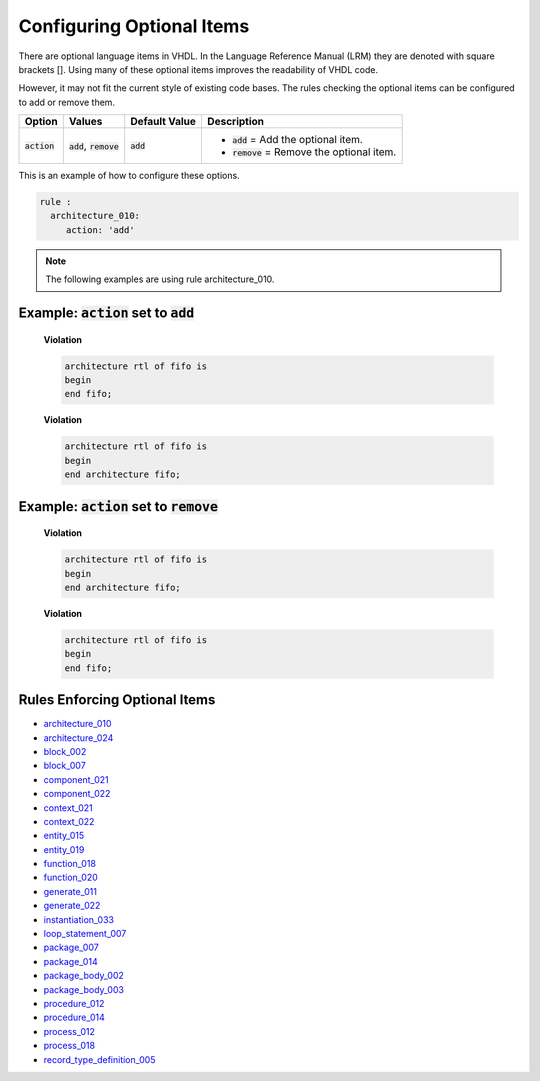 
.. _configuring-optional-items:

Configuring Optional Items
--------------------------

There are optional language items in VHDL.
In the Language Reference Manual (LRM) they are denoted with square brackets [].
Using many of these optional items improves the readability of VHDL code.

However, it may not fit the current style of existing code bases.
The rules checking the optional items can be configured to add or remove them.

.. |action| replace::
   :code:`action`

.. |action__add| replace::
   :code:`add` = Add the optional item.

.. |action__remove| replace::
   :code:`remove` = Remove the optional item.

.. |values| replace::
   :code:`add`, :code:`remove`

.. |default_value| replace::
   :code:`add`

+----------------------+----------+-----------------+----------------------------+
| Option               | Values   | Default Value   | Description                |
+======================+==========+=================+============================+
| |action|             | |values| | |default_value| | * |action__add|            |
|                      |          |                 | * |action__remove|         |
+----------------------+----------+-----------------+----------------------------+

This is an example of how to configure these options.

.. code-block:: yaml

   rule :
     architecture_010:
        action: 'add'

.. NOTE:: The following examples are using rule architecture_010.

Example: |action| set to :code:`add`
####################################

    **Violation**

    .. code-block:: yaml

       architecture rtl of fifo is
       begin
       end fifo;

    **Violation**

    .. code-block:: yaml

       architecture rtl of fifo is
       begin
       end architecture fifo;

Example: |action| set to :code:`remove`
#######################################

    **Violation**

    .. code-block:: yaml

       architecture rtl of fifo is
       begin
       end architecture fifo;

    **Violation**

    .. code-block:: yaml

       architecture rtl of fifo is
       begin
       end fifo;

Rules Enforcing Optional Items
##############################

* `architecture_010 <architecture_rules.html#architecture-010>`_
* `architecture_024 <architecture_rules.html#architecture-024>`_
* `block_002 <block_rules.html#block-002>`_
* `block_007 <block_rules.html#block-007>`_
* `component_021 <component_rules.html#component-021>`_
* `component_022 <component_rules.html#component-022>`_
* `context_021 <context_rules.html#context-021>`_
* `context_022 <context_rules.html#context-022>`_
* `entity_015 <entity_rules.html#entity-015>`_
* `entity_019 <entity_rules.html#entity-019>`_
* `function_018 <function_rules.html#function-018>`_
* `function_020 <function_rules.html#function-020>`_
* `generate_011 <generate_rules.html#generate-011>`_
* `generate_022 <generate_rules.html#generate-022>`_
* `instantiation_033 <instantiation_rules.html#instantiation-033>`_
* `loop_statement_007 <loop_statement_rules.html#loop-statement-007>`_
* `package_007 <package_rules.html#package-007>`_
* `package_014 <package_rules.html#package-014>`_
* `package_body_002 <package_body_rules.html#package-body-002>`_
* `package_body_003 <package_body_rules.html#package-body-003>`_
* `procedure_012 <procedure_rules.html#procedure-012>`_
* `procedure_014 <procedure_rules.html#procedure-014>`_
* `process_012 <process_rules.html#process-012>`_
* `process_018 <process_rules.html#process-018>`_
* `record_type_definition_005 <record_type_definition_rules.html#record-type-definition-005>`_
